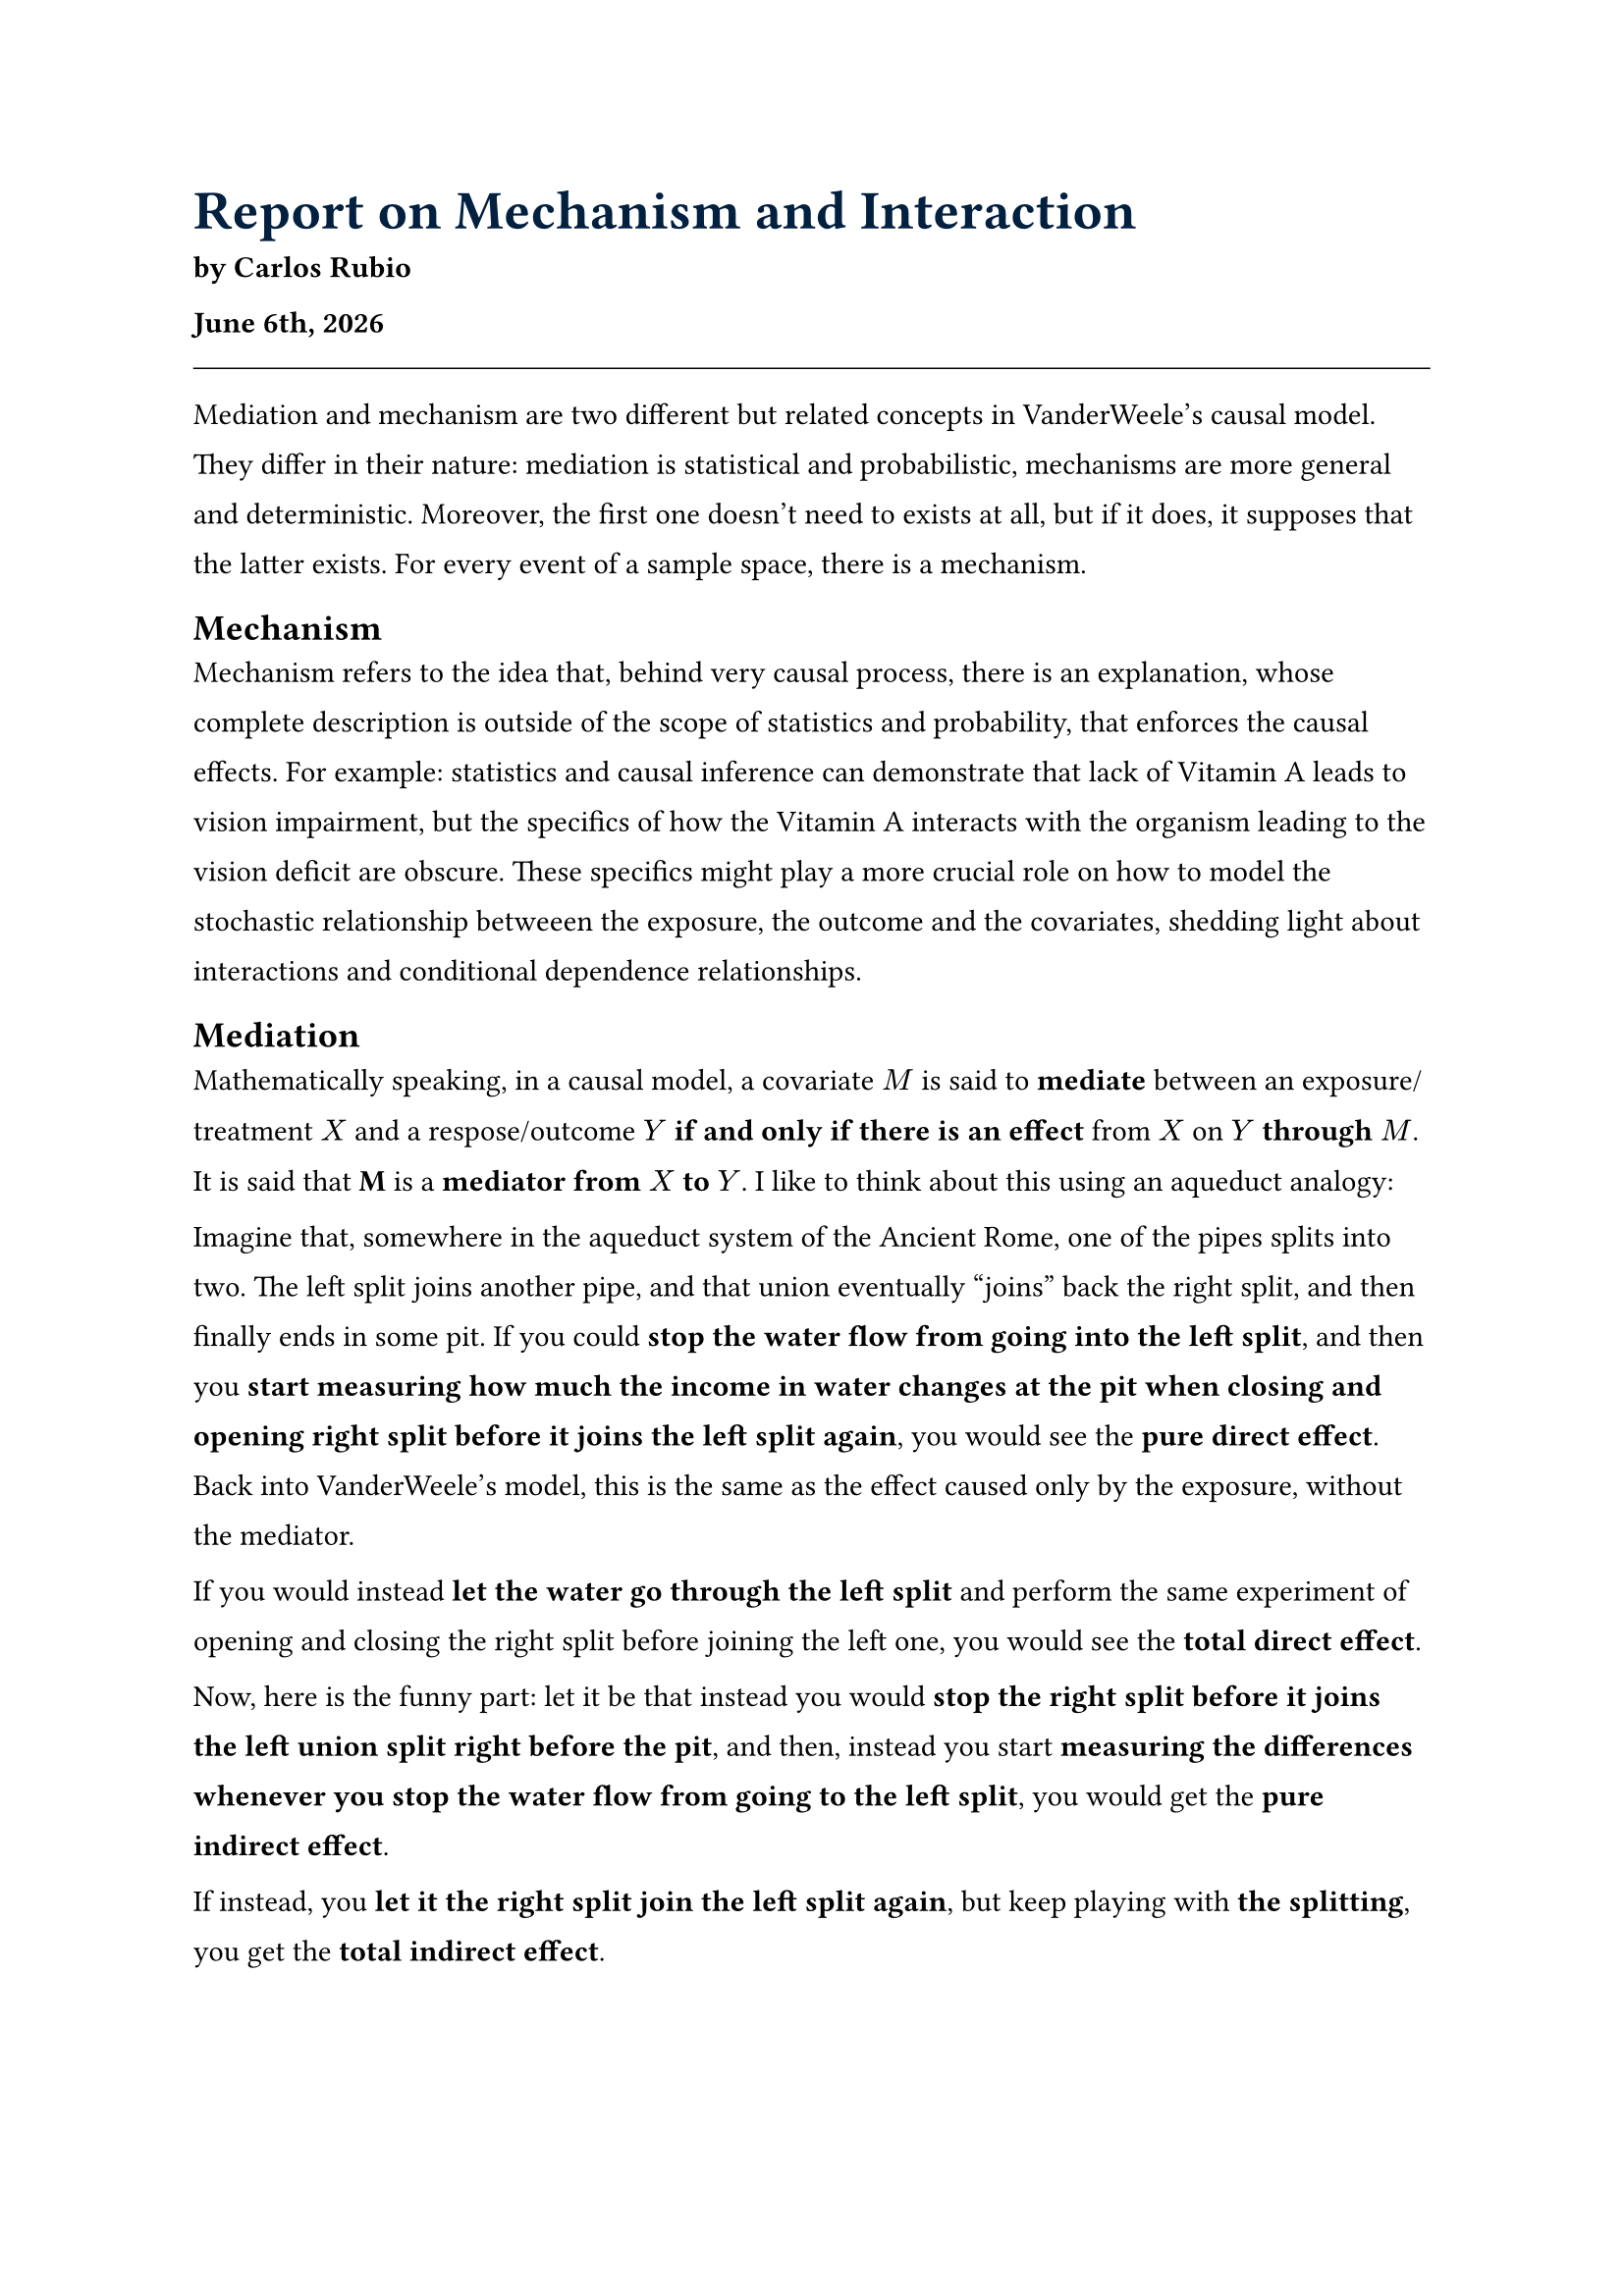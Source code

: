 #set par(leading: 1em)
#show heading.where(level: 1): set text(size: 20pt, fill: navy)

= Report on Mechanism and Interaction

#text(weight: "bold")[
  by Carlos Rubio

  #datetime.today().display("[month repr:long] [day padding:none]th, [year]")
]
#line(length: 100%, stroke: 0.5pt)

Mediation and mechanism are two different but related concepts in VanderWeele's
causal model. They differ in their nature: mediation is statistical and
probabilistic, mechanisms are more general and deterministic. Moreover, the first
one doesn't need to exists at all, but if it does, it supposes that the latter
exists. For every event of a sample space, there is a mechanism.

== Mechanism

Mechanism refers to the idea that, behind very causal process, there is an
explanation, whose complete description is outside of the scope of statistics
and probability, that enforces the causal effects. For example: statistics and
causal inference can demonstrate that lack of Vitamin A leads to vision
impairment, but the specifics of how the Vitamin A interacts with the organism
leading to the vision deficit are obscure. These specifics might play a more
crucial role on how to model the stochastic relationship betweeen the exposure,
the outcome and the covariates, shedding light about interactions and conditional
dependence relationships.


== Mediation

Mathematically speaking, in a causal model, a covariate $M$ is said to
*mediate* between an exposure/treatment $X$ and a respose/outcome $Y$ *if and
only if there is an effect* from $X$ on $Y$ *through* $M$. It is said that *M*
is a *mediator from* $X$ *to* $Y$. I like to think about this using an aqueduct
analogy:

Imagine that, somewhere in the aqueduct system of the Ancient Rome, one of the
pipes splits into two. The left split joins another pipe, and that union
eventually "joins" back the right split, and then finally ends in some pit. If
you could *stop the water flow from going into the left split*, and then you
*start measuring how much the income in water changes at the pit when closing
and opening right split before it joins the left split again*, you would see the
*pure direct effect*. Back into VanderWeele's model, this is the same as the
effect caused only by the exposure, without the mediator.

If you would instead *let the water go through the left split* and perform the
same experiment of opening and closing the right split before joining the left
one, you would see the *total direct effect*.

Now, here is the funny part: let it be that instead you would *stop the right
split before it joins the left union split right before the pit*, and then,
instead you start *measuring the differences whenever you stop the water flow
from going to the left split*, you would get the *pure indirect effect*.

If instead, you *let it the right split join the left split again*, but keep
playing with *the splitting*, you get the *total indirect effect*.

